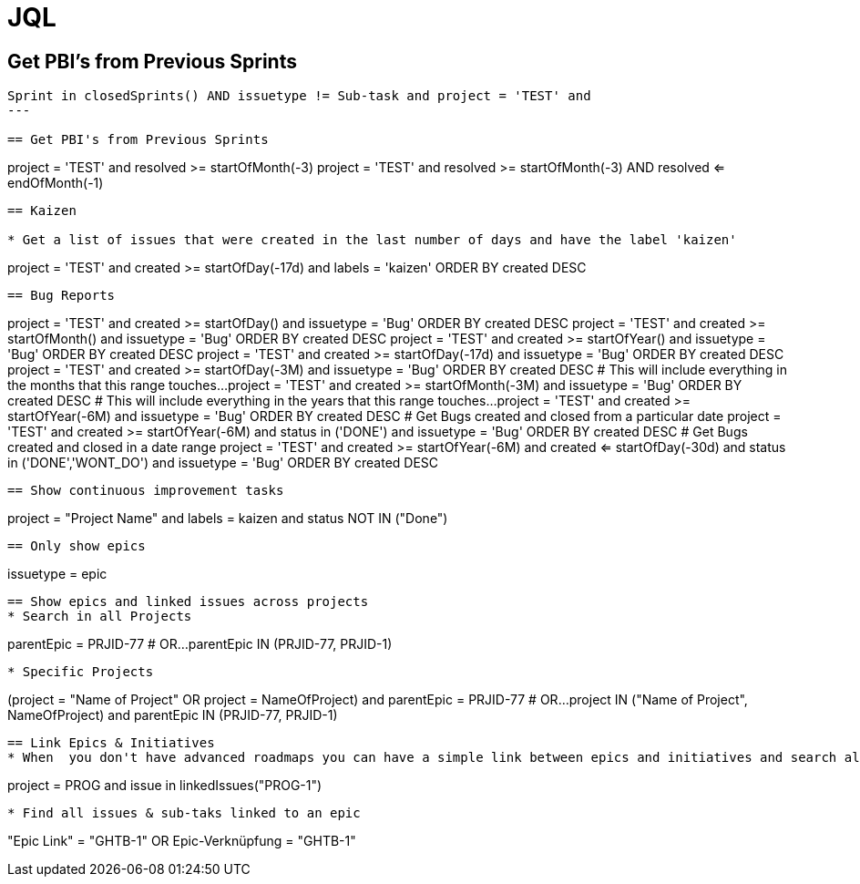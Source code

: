 = JQL

== Get PBI's from Previous Sprints
----
Sprint in closedSprints() AND issuetype != Sub-task and project = 'TEST' and 
---

== Get PBI's from Previous Sprints
----
project = 'TEST' and resolved >= startOfMonth(-3)
project = 'TEST' and resolved >= startOfMonth(-3) AND resolved <= endOfMonth(-1)
----

== Kaizen

* Get a list of issues that were created in the last number of days and have the label 'kaizen'
----
project = 'TEST' and created >= startOfDay(-17d) and labels = 'kaizen' ORDER BY created DESC
----

== Bug Reports
----
project = 'TEST' and created >= startOfDay() and issuetype = 'Bug' ORDER BY created DESC
project = 'TEST' and created >= startOfMonth() and issuetype = 'Bug' ORDER BY created DESC
project = 'TEST' and created >= startOfYear() and issuetype = 'Bug' ORDER BY created DESC
project = 'TEST' and created >= startOfDay(-17d) and issuetype = 'Bug' ORDER BY created DESC
project = 'TEST' and created >= startOfDay(-3M) and issuetype = 'Bug' ORDER BY created DESC
# This will include everything in the months that this range touches...
project = 'TEST' and created >= startOfMonth(-3M) and issuetype = 'Bug' ORDER BY created DESC
# This will include everything in the years that this range touches...
project = 'TEST' and created >= startOfYear(-6M) and issuetype = 'Bug' ORDER BY created DESC
# Get Bugs created and closed from a particular date
project = 'TEST' and created >= startOfYear(-6M) and status in ('DONE') and issuetype = 'Bug' ORDER BY created DESC
# Get Bugs created and closed in a date range
project = 'TEST' and created >= startOfYear(-6M) and created <= startOfDay(-30d) and status in ('DONE','WONT_DO') and issuetype = 'Bug' ORDER BY created DESC
----


== Show continuous improvement tasks
----
project = "Project Name" and labels = kaizen and status NOT IN ("Done")
----

== Only show epics
----
issuetype = epic
----

== Show epics and linked issues across projects
* Search in all Projects
----
parentEpic = PRJID-77
# OR...
parentEpic IN (PRJID-77, PRJID-1)
----
* Specific Projects
----
(project = "Name of Project" OR project = NameOfProject) and parentEpic = PRJID-77
# OR...
project IN ("Name of Project", NameOfProject) and parentEpic IN (PRJID-77, PRJID-1)
----

== Link Epics & Initiatives
* When  you don't have advanced roadmaps you can have a simple link between epics and initiatives and search all epics linked to initiative based on the following query
----
project = PROG and issue in linkedIssues("PROG-1")
----
* Find all issues & sub-taks linked to an epic
----
"Epic Link" = "GHTB-1"
OR
Epic-Verknüpfung = "GHTB-1"
----
